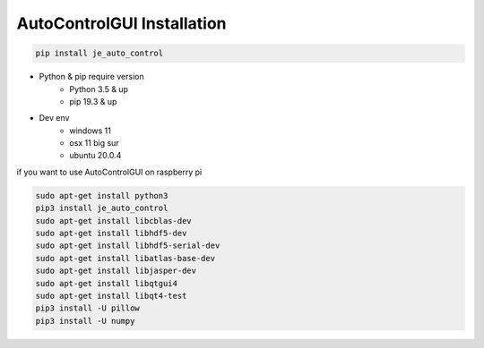 ==============================
AutoControlGUI Installation
==============================
.. code-block:: python

    pip install je_auto_control

* Python & pip require version
    * Python 3.5 & up
    * pip 19.3 & up

* Dev env
    * windows 11
    * osx 11 big sur
    * ubuntu 20.0.4

| if you want to use AutoControlGUI on raspberry pi
.. code-block:: markdown

    sudo apt-get install python3
    pip3 install je_auto_control
    sudo apt-get install libcblas-dev
    sudo apt-get install libhdf5-dev
    sudo apt-get install libhdf5-serial-dev
    sudo apt-get install libatlas-base-dev
    sudo apt-get install libjasper-dev
    sudo apt-get install libqtgui4
    sudo apt-get install libqt4-test
    pip3 install -U pillow
    pip3 install -U numpy
